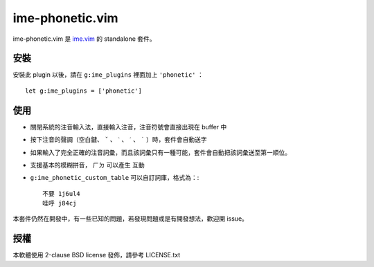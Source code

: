 ===============================================================================
ime-phonetic.vim
===============================================================================
ime-phonetic.vim 是 `ime.vim <https://github.com/pi314/ime.vim>`_ 的 standalone 套件。


安裝
-------------------------------------------------------------------------------
安裝此 plugin 以後，請在 ``g:ime_plugins`` 裡面加上 ``'phonetic'`` ： ::

  let g:ime_plugins = ['phonetic']


使用
-------------------------------------------------------------------------------
* 關閉系統的注音輸入法，直接輸入注音，注音符號會直接出現在 buffer 中
* 按下注音的聲調（空白鍵、 ``ˇ`` 、 ``ˋ`` 、 ``ˊ`` 、 ``˙`` ）時，套件會自動送字
* 如果輸入了完全正確的注音詞彙，而且該詞彙只有一種可能，套件會自動把該詞彙送至第一順位。
* 支援基本的模糊拼音， ``ㄏㄉ`` 可以產生 ``互動``
* ``g:ime_phonetic_custom_table`` 可以自訂詞庫，格式為：::

    不要 1j6ul4
    哇呼 j84cj

本套件仍然在開發中，有一些已知的問題，若發現問題或是有開發想法，歡迎開 issue。


授權
-------------------------------------------------------------------------------
本軟體使用 2-clause BSD license 發佈，請參考 LICENSE.txt

